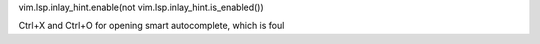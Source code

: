 vim.lsp.inlay_hint.enable(not vim.lsp.inlay_hint.is_enabled())

Ctrl+X and Ctrl+O for opening smart autocomplete, which is foul
